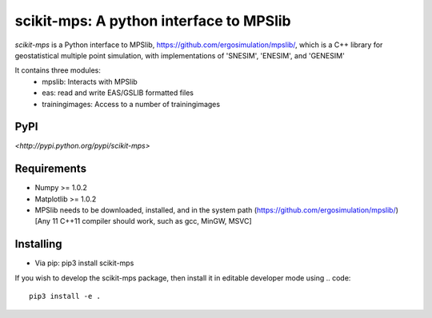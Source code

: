scikit-mps: A python interface to MPSlib 
========================================================================================

`scikit-mps` is a Python interface to MPSlib, https://github.com/ergosimulation/mpslib/,
which is a C++ library for geostatistical multiple point simulation, with implementations
of 'SNESIM', 'ENESIM', and 'GENESIM'

It contains three modules:
  * mpslib: Interacts with MPSlib
  * eas: read and write EAS/GSLIB formatted files
  * trainingimages: Access to a number of trainingimages

.. code::
   import mpslib as mps
   O1=mps.mpslib(method='mps_snesim_tree')
   O.run()
   O1.plot_reals()
   O1.plot_etype()

PyPI
~~~~~~~~~
`<http://pypi.python.org/pypi/scikit-mps>`

Requirements
~~~~~~~~~~~~
* Numpy >= 1.0.2
* Matplotlib >= 1.0.2
* MPSlib needs to be downloaded, installed, and in the system path (https://github.com/ergosimulation/mpslib/)
  [Any 11 C++11 compiler should work, such as gcc, MinGW, MSVC]

Installing
~~~~~~~~~~~~~~
* Via pip: pip3 install scikit-mps
.. code::
   cd ROOT_OF_MPSLIB/python   
   pip3 install .

If you wish to develop the scikit-mps package, then install it in editable developer mode using
.. code::
   pip3 install -e .
